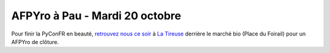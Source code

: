 AFPYro à Pau - Mardi 20 octobre
===============================

Pour finir la PyConFR en beauté,
`retrouvez nous ce soir <https://twitter.com/gawel_/status/656550251915030528>`_
à `La Tireuse <http://www.openstreetmap.org/export#map=19/43.30346/-0.37094>`_
derrière le marché bio (Place du Foirail) pour un AFPYro de clôture.
